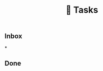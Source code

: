 #+TITLE: 📌 Tasks

** Inbox
:PROPERTIES:
:heading: true
:END:
***
** Done
:PROPERTIES:
:heading: true
:END:
